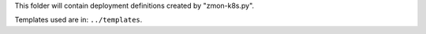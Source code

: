 This folder will contain deployment definitions created by "zmon-k8s.py".

Templates used are in: ``../templates``.
